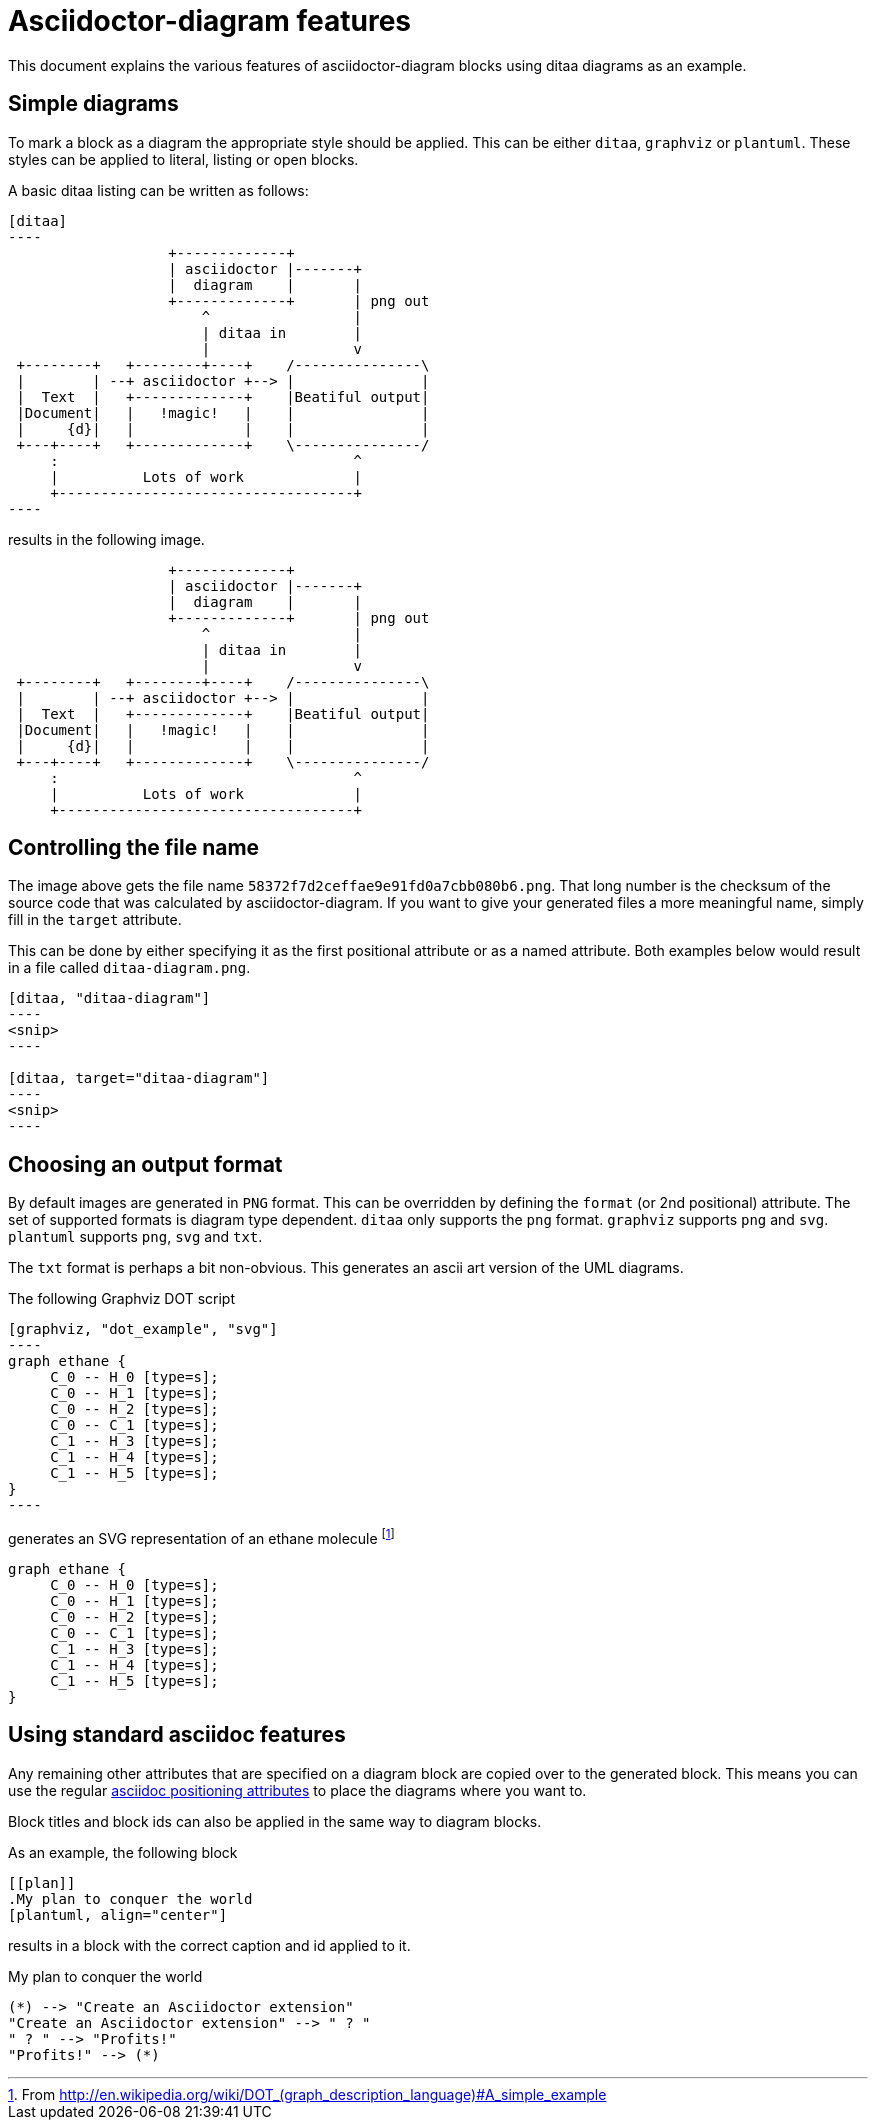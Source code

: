 = Asciidoctor-diagram features

This document explains the various features of asciidoctor-diagram blocks using ditaa diagrams as an example.

== Simple diagrams

To mark a block as a diagram the appropriate style should be applied. This can be either `ditaa`, `graphviz` or `plantuml`.
These styles can be applied to literal, listing or open blocks.

A basic ditaa listing can be written as follows:

---------
[ditaa]
----
                   +-------------+
                   | asciidoctor |-------+
                   |  diagram    |       |
                   +-------------+       | png out
                       ^                 |
                       | ditaa in        |
                       |                 v
 +--------+   +--------+----+    /---------------\
 |        | --+ asciidoctor +--> |               |
 |  Text  |   +-------------+    |Beatiful output|
 |Document|   |   !magic!   |    |               |
 |     {d}|   |             |    |               |
 +---+----+   +-------------+    \---------------/
     :                                   ^
     |          Lots of work             |
     +-----------------------------------+
----
---------

results in the following image.

[ditaa]
----
                   +-------------+
                   | asciidoctor |-------+
                   |  diagram    |       |
                   +-------------+       | png out
                       ^                 |
                       | ditaa in        |
                       |                 v
 +--------+   +--------+----+    /---------------\
 |        | --+ asciidoctor +--> |               |
 |  Text  |   +-------------+    |Beatiful output|
 |Document|   |   !magic!   |    |               |
 |     {d}|   |             |    |               |
 +---+----+   +-------------+    \---------------/
     :                                   ^
     |          Lots of work             |
     +-----------------------------------+
----

== Controlling the file name

The image above gets the file name `58372f7d2ceffae9e91fd0a7cbb080b6.png`.
That long number is the checksum of the source code that was calculated by asciidoctor-diagram.
If you want to give your generated files a more meaningful name, simply fill in the `target` attribute.

This can be done by either specifying it as the first positional attribute or as a named attribute.
Both examples below would result in a file called `ditaa-diagram.png`.

---------
[ditaa, "ditaa-diagram"]
----
<snip>
----

[ditaa, target="ditaa-diagram"]
----
<snip>
----
---------

== Choosing an output format

By default images are generated in `PNG` format.
This can be overridden by defining the `format` (or 2nd positional) attribute.
The set of supported formats is diagram type dependent.
`ditaa` only supports the `png` format.
`graphviz` supports `png` and `svg`.
`plantuml` supports `png`, `svg` and `txt`.

The `txt` format is perhaps a bit non-obvious.
This generates an ascii art version of the UML diagrams.

The following Graphviz DOT script

---------
[graphviz, "dot_example", "svg"]
----
graph ethane {
     C_0 -- H_0 [type=s];
     C_0 -- H_1 [type=s];
     C_0 -- H_2 [type=s];
     C_0 -- C_1 [type=s];
     C_1 -- H_3 [type=s];
     C_1 -- H_4 [type=s];
     C_1 -- H_5 [type=s];
}
----
---------

generates an SVG representation of an ethane molecule footnote:[From http://en.wikipedia.org/wiki/DOT_(graph_description_language)#A_simple_example]

[graphviz, "dot_example", "svg"]
----
graph ethane {
     C_0 -- H_0 [type=s];
     C_0 -- H_1 [type=s];
     C_0 -- H_2 [type=s];
     C_0 -- C_1 [type=s];
     C_1 -- H_3 [type=s];
     C_1 -- H_4 [type=s];
     C_1 -- H_5 [type=s];
}
----

== Using standard asciidoc features

Any remaining other attributes that are specified on a diagram block are copied over to the generated block.
This means you can use the regular http://asciidoctor.org/docs/user-manual/#put-images-in-their-place[asciidoc positioning attributes] to place the diagrams where you want to.

Block titles and block ids can also be applied in the same way to diagram blocks.

As an example, the following block

--------
[[plan]]
.My plan to conquer the world
[plantuml, align="center"]
--------

results in a block with the correct caption and id applied to it.

[[plan]]
.My plan to conquer the world
[plantuml, "activity_diagram", "svg", align="center"]
----
(*) --> "Create an Asciidoctor extension"
"Create an Asciidoctor extension" --> " ? "
" ? " --> "Profits!"
"Profits!" --> (*)
----